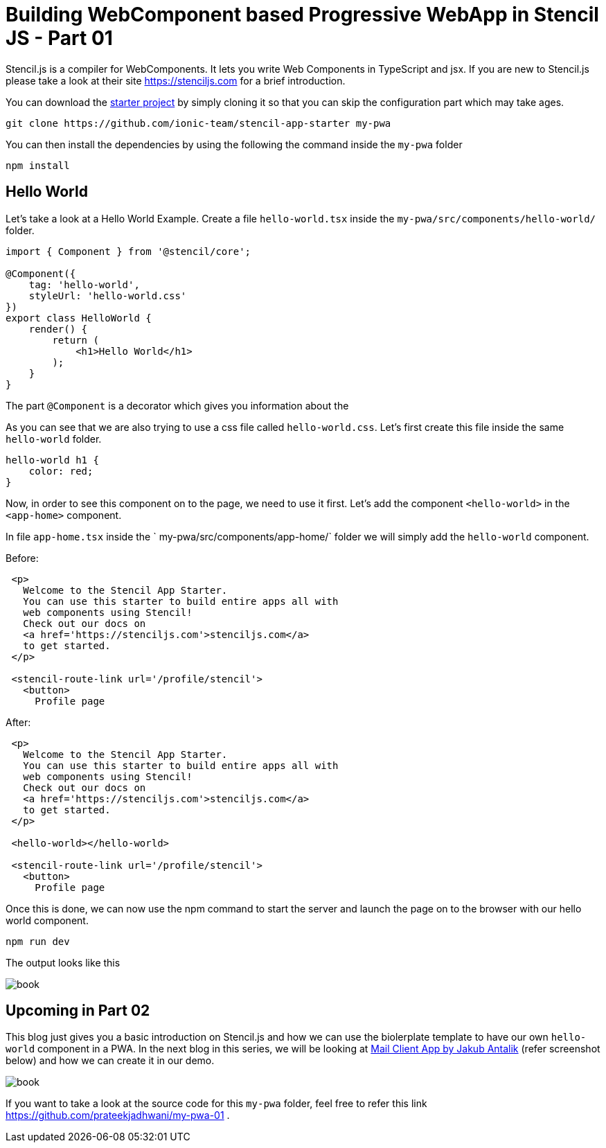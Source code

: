 = Building WebComponent based Progressive WebApp in Stencil JS - Part 01

Stencil.js is a compiler for WebComponents. It lets you write Web Components in TypeScript and jsx. If you are new to Stencil.js please take a look at their site link:https://stenciljs.com/[https://stenciljs.com] for a brief introduction.

You can download the link:https://github.com/ionic-team/stencil-app-starter[starter project] by simply cloning it so that you can skip the configuration part which may take ages.

```shell
git clone https://github.com/ionic-team/stencil-app-starter my-pwa 
```

You can then install the dependencies by using the following the command inside the `my-pwa` folder

```shell
npm install
```

== Hello World

Let's take a look at a Hello World Example. Create a file `hello-world.tsx` inside the `my-pwa/src/components/hello-world/` folder.

```js
import { Component } from '@stencil/core';

@Component({
    tag: 'hello-world',
    styleUrl: 'hello-world.css'
})
export class HelloWorld {
    render() {
        return (
            <h1>Hello World</h1>
        );
    }
}
``` 

The part `@Component` is a decorator which gives you information about the 

As you can see that we are also trying to use a css file called `hello-world.css`. Let's first create this file inside the same `hello-world` folder.

```css
hello-world h1 {
    color: red;
}
```

Now, in order to see this component on to the page, we need to use it first. Let's add the component `<hello-world>` in the `<app-home>` component.

In file `app-home.tsx` inside the ` my-pwa/src/components/app-home/` folder we will simply add the `hello-world` component.

Before: 
```js

 <p>
   Welcome to the Stencil App Starter.
   You can use this starter to build entire apps all with
   web components using Stencil!
   Check out our docs on 
   <a href='https://stenciljs.com'>stenciljs.com</a> 
   to get started.
 </p>

 <stencil-route-link url='/profile/stencil'>
   <button>
     Profile page
``` 

After:
```js
 <p>
   Welcome to the Stencil App Starter.
   You can use this starter to build entire apps all with
   web components using Stencil!
   Check out our docs on 
   <a href='https://stenciljs.com'>stenciljs.com</a> 
   to get started.
 </p>

 <hello-world></hello-world>

 <stencil-route-link url='/profile/stencil'>
   <button>
     Profile page
```

Once this is done, we can now use the npm command to start the server and launch the page on to the browser with our hello world component.

```shell
npm run dev
```

The output looks like this

image::https://raw.githubusercontent.com/prateekjadhwani/prateekjadhwani.github.io/master/images/stencil-js-hello-world.JPG[book, align="center"]


== Upcoming in Part 02

This blog just gives you a basic introduction on Stencil.js and how we can use the biolerplate template to have our own `hello-world` component in a PWA. In the next blog in this series, we will be looking at link:https://dribbble.com/shots/2359374-Mail-client-app[Mail Client App by Jakub Antalik] (refer screenshot below) and how we can create it in our demo.

image::https://raw.githubusercontent.com/prateekjadhwani/prateekjadhwani.github.io/master/images/mail-client-app-Jakub-Antalik.png[book, align="center"]

If you want to take a look at the source code for this `my-pwa` folder, feel free to refer this link https://github.com/prateekjadhwani/my-pwa-01 .
